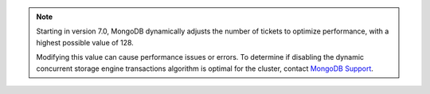 .. note::

   Starting in version 7.0, MongoDB dynamically adjusts the number of 
   tickets to optimize performance, with a highest possible value of 128.

   Modifying this value can cause performance issues or errors. To 
   determine if disabling the dynamic concurrent storage engine 
   transactions algorithm is optimal for the cluster, contact 
   `MongoDB Support <https://www.mongodb.com/docs/manual/support/>`__.